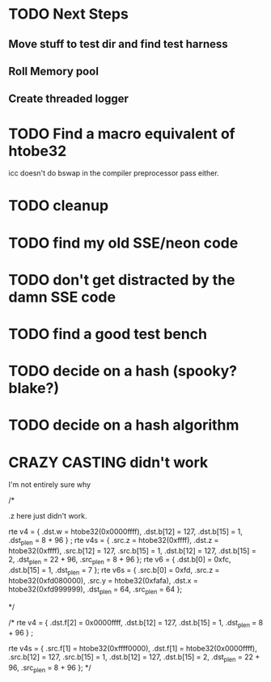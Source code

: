 * TODO Next Steps
** Move stuff to test dir and find test harness
** Roll Memory pool
** Create threaded logger

* TODO Find a macro equivalent of htobe32
  icc doesn't do bswap in the compiler preprocessor pass
  either.
* TODO cleanup
* TODO find my old SSE/neon code
* TODO don't get distracted by the damn SSE code
* TODO find a good test bench
* TODO decide on a hash (spooky? blake?)
* TODO decide on a hash algorithm
* CRAZY CASTING didn't work
I'm not entirely sure why

  /* 

  .z here just didn't work.

  rte v4 = { .dst.w = htobe32(0x0000ffff), .dst.b[12] = 127, .dst.b[15] = 1, .dst_plen = 8 + 96 } ;
  rte v4s = { .src.z = htobe32(0xffff), .dst.z = htobe32(0xffff),
	      .src.b[12] = 127, .src.b[15] = 1,
	      .dst.b[12] = 127, .dst.b[15] = 2,
	      .dst_plen = 22 + 96, .src_plen = 8 + 96 };
  rte v6 = { .dst.b[0] = 0xfc, .dst.b[15] = 1, .dst_plen = 7 };
  rte v6s = { .src.b[0] = 0xfd, .src.z = htobe32(0xfd080000), .src.y = htobe32(0xfafa),
	      .dst.x = htobe32(0xfd999999),
	      .dst_plen = 64, .src_plen = 64 };

  */

/* 
  rte v4 = { .dst.f[2] = 0x0000ffff, .dst.b[12] = 127, .dst.b[15] = 1, .dst_plen = 8 + 96 } ;

  rte v4s = { .src.f[1] = htobe32(0xffff0000), .dst.f[1] = htobe32(0x0000ffff),
	      .src.b[12] = 127, .src.b[15] = 1,
	      .dst.b[12] = 127, .dst.b[15] = 2,
	      .dst_plen = 22 + 96, .src_plen = 8 + 96 };
*/

